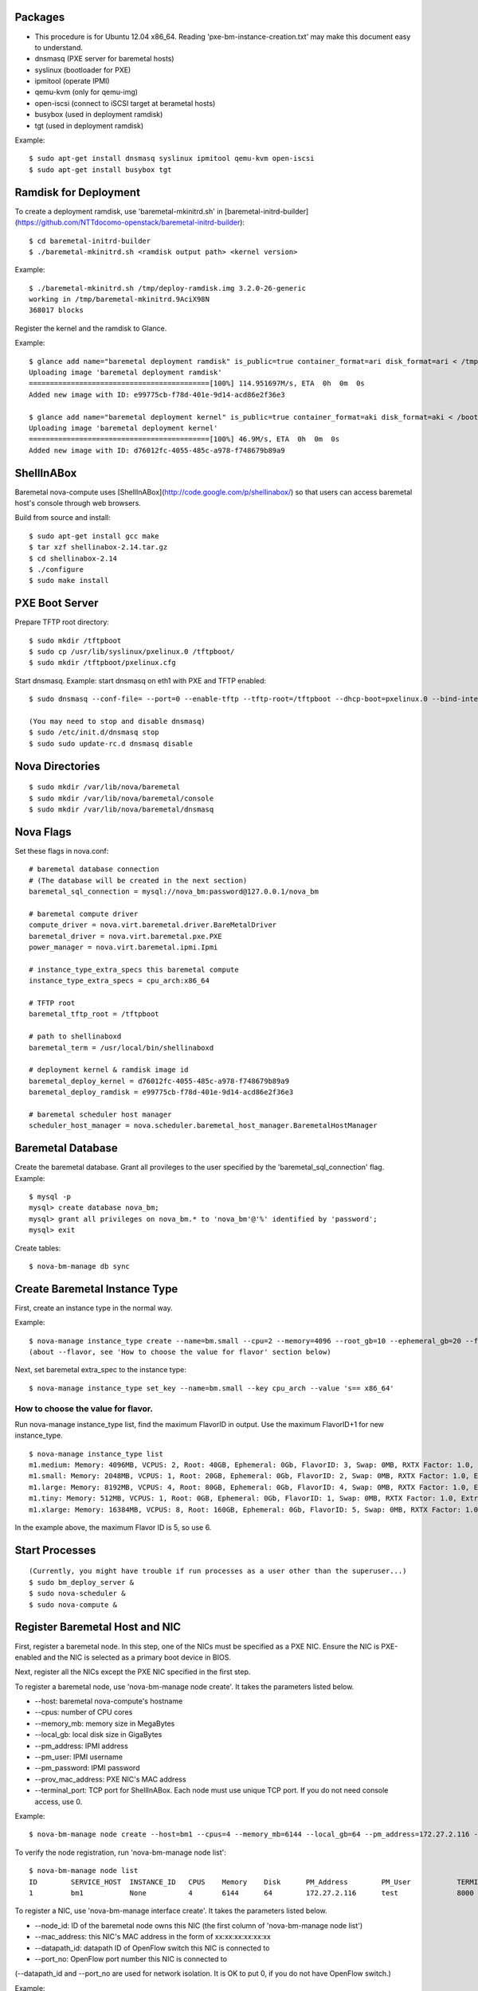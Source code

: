 
Packages
=====

* This procedure is for Ubuntu 12.04 x86_64. Reading 'pxe-bm-instance-creation.txt' may make this document easy to understand.

* dnsmasq (PXE server for baremetal hosts)
* syslinux (bootloader for PXE)
* ipmitool (operate IPMI)
* qemu-kvm (only for qemu-img)
* open-iscsi (connect to iSCSI target at berametal hosts)
* busybox (used in deployment ramdisk)
* tgt (used in deployment ramdisk)

Example::

	$ sudo apt-get install dnsmasq syslinux ipmitool qemu-kvm open-iscsi
	$ sudo apt-get install busybox tgt


Ramdisk for Deployment
=====

To create a deployment ramdisk, use 'baremetal-mkinitrd.sh' in [baremetal-initrd-builder](https://github.com/NTTdocomo-openstack/baremetal-initrd-builder)::

	$ cd baremetal-initrd-builder
	$ ./baremetal-mkinitrd.sh <ramdisk output path> <kernel version>

Example::

	$ ./baremetal-mkinitrd.sh /tmp/deploy-ramdisk.img 3.2.0-26-generic
	working in /tmp/baremetal-mkinitrd.9AciX98N
	368017 blocks


Register the kernel and the ramdisk to Glance.

Example::

	$ glance add name="baremetal deployment ramdisk" is_public=true container_format=ari disk_format=ari < /tmp/deploy-ramdisk.img
	Uploading image 'baremetal deployment ramdisk'
	===========================================[100%] 114.951697M/s, ETA  0h  0m  0s
	Added new image with ID: e99775cb-f78d-401e-9d14-acd86e2f36e3

	$ glance add name="baremetal deployment kernel" is_public=true container_format=aki disk_format=aki < /boot/vmlinuz-3.2.0-26-generic
	Uploading image 'baremetal deployment kernel'
	===========================================[100%] 46.9M/s, ETA  0h  0m  0s
	Added new image with ID: d76012fc-4055-485c-a978-f748679b89a9


ShellInABox
=====
Baremetal nova-compute uses [ShellInABox](http://code.google.com/p/shellinabox/) so that users can access baremetal host's console through web browsers.

Build from source and install::

	$ sudo apt-get install gcc make
	$ tar xzf shellinabox-2.14.tar.gz
	$ cd shellinabox-2.14
	$ ./configure
	$ sudo make install


PXE Boot Server
=====

Prepare TFTP root directory::

	$ sudo mkdir /tftpboot
	$ sudo cp /usr/lib/syslinux/pxelinux.0 /tftpboot/
	$ sudo mkdir /tftpboot/pxelinux.cfg

Start dnsmasq.
Example: start dnsmasq on eth1 with PXE and TFTP enabled::

	$ sudo dnsmasq --conf-file= --port=0 --enable-tftp --tftp-root=/tftpboot --dhcp-boot=pxelinux.0 --bind-interfaces --pid-file=/dnsmasq.pid --interface=eth1 --dhcp-range=192.168.175.100,192.168.175.254

	(You may need to stop and disable dnsmasq)
	$ sudo /etc/init.d/dnsmasq stop
	$ sudo sudo update-rc.d dnsmasq disable


Nova Directories
======

::

	$ sudo mkdir /var/lib/nova/baremetal
	$ sudo mkdir /var/lib/nova/baremetal/console
	$ sudo mkdir /var/lib/nova/baremetal/dnsmasq


Nova Flags
=====

Set these flags in nova.conf::

	# baremetal database connection
	# (The database will be created in the next section)
	baremetal_sql_connection = mysql://nova_bm:password@127.0.0.1/nova_bm

	# baremetal compute driver
	compute_driver = nova.virt.baremetal.driver.BareMetalDriver
	baremetal_driver = nova.virt.baremetal.pxe.PXE
	power_manager = nova.virt.baremetal.ipmi.Ipmi

	# instance_type_extra_specs this baremetal compute
	instance_type_extra_specs = cpu_arch:x86_64

	# TFTP root
	baremetal_tftp_root = /tftpboot

	# path to shellinaboxd
	baremetal_term = /usr/local/bin/shellinaboxd

	# deployment kernel & ramdisk image id
	baremetal_deploy_kernel = d76012fc-4055-485c-a978-f748679b89a9
	baremetal_deploy_ramdisk = e99775cb-f78d-401e-9d14-acd86e2f36e3

	# baremetal scheduler host manager
	scheduler_host_manager = nova.scheduler.baremetal_host_manager.BaremetalHostManager


Baremetal Database
=====

Create the baremetal database. Grant all provileges to the user specified by the 'baremetal_sql_connection' flag.
Example::

	$ mysql -p
	mysql> create database nova_bm;
	mysql> grant all privileges on nova_bm.* to 'nova_bm'@'%' identified by 'password';
	mysql> exit

Create tables::

	$ nova-bm-manage db sync


Create Baremetal Instance Type
=====

First, create an instance type in the normal way.

Example::

	$ nova-manage instance_type create --name=bm.small --cpu=2 --memory=4096 --root_gb=10 --ephemeral_gb=20 --flavor=6 --swap=1024 --rxtx_factor=1
	(about --flavor, see 'How to choose the value for flavor' section below)

Next, set baremetal extra_spec to the instance type::

	$ nova-manage instance_type set_key --name=bm.small --key cpu_arch --value 's== x86_64'

How to choose the value for flavor.
-----

Run nova-manage instance_type list, find the maximum FlavorID in output. Use the maximum FlavorID+1 for new instance_type.

::

	$ nova-manage instance_type list
	m1.medium: Memory: 4096MB, VCPUS: 2, Root: 40GB, Ephemeral: 0Gb, FlavorID: 3, Swap: 0MB, RXTX Factor: 1.0, ExtraSpecs {}
	m1.small: Memory: 2048MB, VCPUS: 1, Root: 20GB, Ephemeral: 0Gb, FlavorID: 2, Swap: 0MB, RXTX Factor: 1.0, ExtraSpecs {}
	m1.large: Memory: 8192MB, VCPUS: 4, Root: 80GB, Ephemeral: 0Gb, FlavorID: 4, Swap: 0MB, RXTX Factor: 1.0, ExtraSpecs {}
	m1.tiny: Memory: 512MB, VCPUS: 1, Root: 0GB, Ephemeral: 0Gb, FlavorID: 1, Swap: 0MB, RXTX Factor: 1.0, ExtraSpecs {}
	m1.xlarge: Memory: 16384MB, VCPUS: 8, Root: 160GB, Ephemeral: 0Gb, FlavorID: 5, Swap: 0MB, RXTX Factor: 1.0, ExtraSpecs {}

In the example above, the maximum Flavor ID is 5, so use 6.


Start Processes
======

::

	(Currently, you might have trouble if run processes as a user other than the superuser...)
	$ sudo bm_deploy_server &
	$ sudo nova-scheduler &
	$ sudo nova-compute &


Register Baremetal Host and NIC
=====

First, register a baremetal node. In this step, one of the NICs must be specified as a PXE NIC.
Ensure the NIC is PXE-enabled and the NIC is selected as a primary boot device in BIOS.

Next, register all the NICs except the PXE NIC specified in the first step.

To register a baremetal node, use 'nova-bm-manage node create'.
It takes the parameters listed below.

* --host: baremetal nova-compute's hostname
* --cpus: number of CPU cores
* --memory_mb: memory size in MegaBytes
* --local_gb: local disk size in GigaBytes
* --pm_address: IPMI address
* --pm_user: IPMI username
* --pm_password: IPMI password
* --prov_mac_address: PXE NIC's MAC address
* --terminal_port: TCP port for ShellInABox. Each node must use unique TCP port. If you do not need console access, use 0.

Example::

	$ nova-bm-manage node create --host=bm1 --cpus=4 --memory_mb=6144 --local_gb=64 --pm_address=172.27.2.116 --pm_user=test --pm_password=password --prov_mac_address=98:4b:e1:67:9a:4c --terminal_port=8000

To verify the node registration, run 'nova-bm-manage node list'::

	$ nova-bm-manage node list
	ID        SERVICE_HOST  INSTANCE_ID   CPUS    Memory    Disk      PM_Address        PM_User           TERMINAL_PORT  PROV_MAC            PROV_VLAN
	1         bm1           None          4       6144      64        172.27.2.116      test              8000   98:4b:e1:67:9a:4c   None

To register a NIC, use 'nova-bm-manage interface create'.
It takes the parameters listed below.

* --node_id: ID of the baremetal node owns this NIC (the first column of 'nova-bm-manage node list')
* --mac_address: this NIC's MAC address in the form of xx:xx:xx:xx:xx:xx
* --datapath_id: datapath ID of OpenFlow switch this NIC is connected to
* --port_no: OpenFlow port number this NIC is connected to

(--datapath_id and --port_no are used for network isolation. It is OK to put 0, if you do not have OpenFlow switch.)

Example::

	$ nova-bm-manage interface create --node_id=1 --mac_address=98:4b:e1:67:9a:4e --datapath_id=0x123abc --port_no=24

To verify the NIC registration, run 'nova-bm-manage interface list'::

	$ nova-bm-manage interface list
	ID        BM_NODE_ID        MAC_ADDRESS         DATAPATH_ID       PORT_NO
	1         1                 98:4b:e1:67:9a:4e   0x123abc          24


Run Instance
=====

Run instance using the baremetal instance type.
Make sure to use kernel, ramdisk and image that support baremetal hardware (i.e contain drivers for baremetal hardware ).

Only partition images are currently supported. See 'How to create an image' section.

Example::

	euca-run-instances -t bm.small --kernel aki-AAA --ramdisk ari-BBB ami-CCC


How to create an image:
-----

Example: create a partition image from ubuntu cloud images' Precise tarball::

	$ wget http://cloud-images.ubuntu.com/precise/current/precise-server-cloudimg-amd64-root.tar.gz
	$ dd if=/dev/zero of=u.img bs=1M count=0 seek=1024
	$ mkfs -F -t ext4 u.img
	$ sudo mount -o loop u.img /mnt/
	$ sudo tar -C /mnt -xzf ~/precise-server-cloudimg-amd64-root.tar.gz
	$ sudo rm /mnt/etc/resolv.conf
		# (set a temporary DNS server to use apt-get in chroot (8.8.8.8 is Google Public DNS address))
	$ sudo echo nameserver 8.8.8.8 >/mnt/etc/resolv.conf
	$ sudo chroot /mnt apt-get install linux-image-3.2.0-26-generic vlan open-iscsi
	$ ln -sf ../run/resolvconf/resolv.conf /mnt/etc/resolv.conf
	$ sudo umount /mnt
